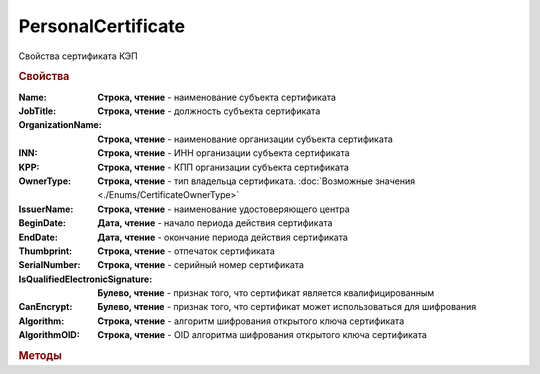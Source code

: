 PersonalCertificate
===================

Свойства сертификата КЭП


.. rubric:: Свойства

:Name:
    **Строка, чтение** - наименование субъекта сертификата

:JobTitle:
    **Строка, чтение** - должность субъекта сертификата

:OrganizationName:
    **Строка, чтение** - наименование организации субъекта сертификата

:INN:
    **Строка, чтение** - ИНН организации субъекта сертификата

    .. versionadded:: 5.0.0

:KPP:
    **Строка, чтение** - КПП организации субъекта сертификата

    .. versionadded:: 5.0.0

:OwnerType:
    **Строка, чтение** - тип владельца сертификата. :doc:`Возможные значения <./Enums/CertificateOwnerType>`

    .. versionadded:: 5.36.6

:IssuerName:
    **Строка, чтение** - наименование удостоверяющего центра

:BeginDate:
    **Дата, чтение** - начало периода действия сертификата

:EndDate:
    **Дата, чтение** - окончание периода действия сертификата

:Thumbprint:
    **Строка, чтение** - отпечаток сертификата

:SerialNumber:
    **Строка, чтение** - серийный номер сертификата

:IsQualifiedElectronicSignature:
    **Булево, чтение** - признак того, что сертификат является квалифицированным

:CanEncrypt:
    **Булево, чтение** - признак того, что сертификат может использоваться для шифрования

:Algorithm:
    **Строка, чтение** - алгоритм шифрования открытого ключа сертификата

    .. versionadded:: 5.29.2

:AlgorithmOID:
    **Строка, чтение** - OID алгоритма шифрования открытого ключа сертификата

    .. versionadded:: 5.29.3


.. rubric:: Методы

.. tabs::

    .. tab:: Все актуальные

        * :meth:`SetPin() <PersonalCertificate.SetPin>`


.. method:: PersonalCertificate.SetPin(Pin)

    :Pin: **Строка** - пин-код или пароль контейнера закрытого ключа

    Задаёт для сертфиката пин-код/пароль, который будет использован при обращении к контейнеру закрытого ключа сертификата

    .. versionadded:: 5.37.0